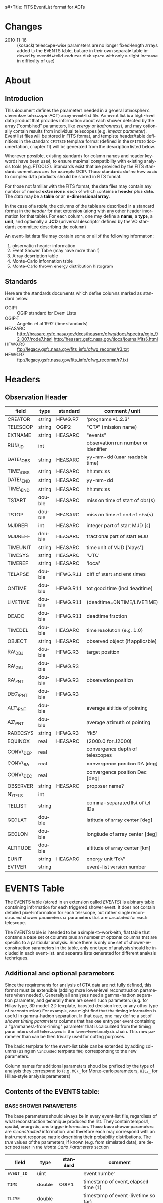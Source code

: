 s#+Title:     FITS EventList format for ACTs
#+DATE:      2010-08-17
#+AUTHOR:    Karl Kosack
#+EMAIL:     kosack@gmail.com
#+DESCRIPTION: general list of required information for CTA event lists 
#+KEYWORDS: 
#+LANGUAGE:  en
#+OPTIONS:   H:3 num:t toc:2 \n:nil @:t ::t |:t ^:t -:t f:t *:t TeX:t LaTeX:t skip:t d:nil tags:not-in-toc
#+STARTUP: hidestars

* Changes
  - 2010-11-16 :: (kosack) telescope-wise parameters are no longer
                  fixed-length arrays added to the EVENTS table, but
                  are in their own separate table indexed by
                  eventid+telid (reduces disk space with only a slight
                  increase in difficulty of use)

* About
** Introduction 

   This document defines the parameters needed in a general
   atmospheric cherenkov telescope (ACT) array event-list file. An
   event list is a high-level data product that provides information
   about each shower detected by the array ("combined" parameters,
   like /energy/ or /hadronness/), and may optionally contain results
   from individual telescopes (e.g. /impact parameter/).  Event list
   files will be stored in FITS format, and template header/table
   definitions in the standard =CFITSIO= template format (defined in
   the =CFITSIO= documentation, chapter 11) will be generated from the
   description listed below.

   Whenever possible, existing standards for column names and header
   keywords have been used, to ensure maximal compatibility with
   existing analysis tools (e.g. FTOOLS). Standards exist that are
   provided by the FITS standards committees and for example
   OGIP. These standards define how basic to complex data products
   should be stored in FITS format. 

   For those not familiar with the FITS format, the data files may
   contain any number of named *extensions*, each of which contains a
   *header* plus *data*. The /data/ may be a *table* or an
   *n-dimensional array*.  

   In the case of a /table/, the columns of the table are described in
   a standard format in the /header/ for that extension (along with any
   other header information for that table).  For each column, one may
   define a *name*, a *type*, a *unit*, and optionally a *UCD*
   (universal descriptor defined by the VO standards committee
   describing the column)

   An event-list data file may contain some or all of the following
   information:

    1. observation header information
    2. Event Shower Table (may have more than 1)
    3. Array description table
    4. Monte-Carlo information table
    5. Monte-Carlo thrown energy distribution histogram 
       
** Standards

   Here are the standards documents which define columns marked as
   standard below. 

   - OGIP1 :: OGIP standard for Event Lists
   - OGIP-T :: Angelini et al 1992 (time standards)
   - HEASARC ::
     http://heasarc.gsfc.nasa.gov/docs/heasarc/ofwg/docs/spectra/ogip_92_007/node7.html
     http://heasarc.gsfc.nasa.gov/docs/journal/fits6.html
   - HFWG.R3 :: ftp://legacy.gsfc.nasa.gov/fits_info/ofwg_recomm/r3.txt
   - HFWG.R7 :: ftp://legacy.gsfc.nasa.gov/fits_info/ofwg_recomm/r7.txt
     
* Headers
** Observation Header
   |-----------+--------+----------+--------------------------------------|
   | field     | type   | standard | comment / unit                       |
   |-----------+--------+----------+--------------------------------------|
   | CREATOR   | string | HFWG.R7  | 'progname v1.2.3'                    |
   | TELESCOP  | string | OGIP2    | "CTA" (mission name)                 |
   | EXTNAME   | string | HEASARC  | "events"                             |
   | RUN\_ID   | int    |          | observation run number or identifier |
   | DATE\_OBS | string | HEASARC  | yy-mm-dd  (user readable time)       |
   | TIME\_OBS | string | HEASARC  | hh:mm::ss                            |
   | DATE\_END | string | HEASARC  | yy-mm-dd                             |
   | TIME\_END | string | HEASARC  | hh:mm::ss                            |
   |-----------+--------+----------+--------------------------------------|
   | TSTART    | double | HEASARC  | mission time of start of obs(s)      |
   | TSTOP     | double | HEASARC  | mission time of end of obs(s)        |
   | MJDREFI   | int    | HEASARC  | integer part of start MJD [s]        |
   | MJDREFF   | double | HEASARC  | fractional part of start MJD         |
   | TIMEUNIT  | string | HEASARC  | time unit of MJD  ['days']           |
   | TIMESYS   | string | HEASARC  | 'UTC'                                |
   | TIMEREF   | string | HEASARC  | 'local'                              |
   | TELAPSE   | double | HFWG.R11 | diff of start and end times          |
   | ONTIME    | double | HFWG.R11 | tot good time (incl deadtime)        |
   | LIVETIME  | double | HFWG.R11 | (deadtime=ONTIME/LIVETIME)           |
   | DEADC     | double | HFWG.R11 | deadtime fraction                    |
   | TIMEDEL   | double | HEASARC  | time resolution (e.g. 1.0)           |
   |-----------+--------+----------+--------------------------------------|
   | OBJECT    | string | HEASARC  | observed object (if applicable)      |
   | RA\_OBJ   | double | HFWG.R3  | target position 
   | RA\_OBJ   | double | HFWG.R3  |                                      |
   | RA\_PNT   | double | HFWG.R3  | observation position                 |
   | DEC\_PNT  | double | HFWG.R3  |                                      |
   | ALT\_PNT  | double |          | average altitide of pointing         |
   | AZ\_PNT   | double |          | average azimuth of pointing          |
   | RADECSYS  | string | HFWG.R3  | 'fk5'                                |
   | EQUINOX   | real   | HEASARC  | (2000.0 for J2000)                   |
   | CONV\_DEP | real   |          | convergence depth of telescopes      |
   | CONV\_RA  | real   |          | convergence position RA [deg]        |
   | CONV\_DEC | real   |          | convergence position Dec [deg]       |
   | OBSERVER  | string | HEASARC  | proposer name?                       |
   |-----------+--------+----------+--------------------------------------|
   | N\_TELS   | int    |          |                                      |
   | TELLIST   | string |          | comma-separated list of tel IDs      |
   | GEOLAT    | double |          | latitude of array center [deg]       |
   | GEOLON    | double |          | longitude of array center [deg]      |
   | ALTITUDE  | double |          | altitude of array center [km]        |
   |-----------+--------+----------+--------------------------------------|
   | EUNIT     | string | HEASARC  | energy unit 'TeV'                    |
   |-----------+--------+----------+--------------------------------------|
   | EVTVER    | string |          | event-list version number            |
   |-----------+--------+----------+--------------------------------------|


* EVENTS Table 
The EVENTS table (stored in an extension called /EVENTS/) is a binary
table containing information for each triggered shower event. It does
not contain detailed pixel-information for each telescope, but rather
single reconstructed shower parameters or parameters that are
calculated for each telescope. 

The EVENTS table is intended to be a simple-to-work-eith, flat table
that contains a base set of columns plus an number of optional columns
that are specific to a particular analysis.  Since there is only one
set of shower-reconstruction parameters in the table, only one type of
analysis should be included in each event-list, and separate lists
generated for different analysis techniques.

** Additional and optional parameters
 
   Since the requirements for analysis of CTA data are not fully
   defined, this format must be extensible (adding more lower-level
   reconstruction parameters when needed). Generally all analyses need
   a gamma-hadron separation parameter, and generally there are severl
   such parameters (e.g. for Hillas-type, 3D model, 2D template,
   boosted decision tree, or any other type of reconstruction) For
   example, one might find that the timing information is useful in
   gamma-hadron separation. In that case, one may define a set of /shower
   timing parameters/ columns that has one entry per event containing a
   "gammaness-from-timing" parameter that is calculated from the
   timing parameters of all telescopes in the lower-level analysis
   chain. This new parameter than can be then trivially used for
   cutting purposes.

   The basic template for the event-list table can be extended by
   adding columns (using an ~\included~ template file) corresponding
   to the new parameters. 

   Column names for additional parameters should be prefixed by the
   type of analysis they correspond to (e.g. ~MC\_~ for Monte-carlo
   parameters, ~HIL\_~ for Hillas-style analysis parameters)

** Contents of the EVENTS table:
*** BASE SHOWER PARAMETERS
    
    The base parameters should always be in every event-list file,
    regardless of what reconstruction technique produced the
    list. They contain temporal, spatial, energetic, and trigger
    information. These base shower parameters are
    /reconstructed/ information, and therefore each may correspond with
    an instrument response matrix describing their probability
    distributions. The /true/ values of the parameters, if known
    (e.g. from simulated data), are described later in the
    [[MonteCarloParameters][Monte Carlo Parameters]] section

   |--------------+---------+----------+----------------------------------------|
   | field        | type    | standard | comment                                |
   |--------------+---------+----------+----------------------------------------|
   | ~EVENT_ID~   | uint    |          | event number                           |
   | ~TIME~       | double  | OGIP1    | timestamp of event, elapsed time (1)   |
   | ~TLIVE~      | double  |          | timestamp of event (livetime so far)   |
   |--------------+---------+----------+----------------------------------------|
   | ~MULTIP~     | short   |          | multiplicity of tels used in recon /3/ |
   | ~TELMASK~    | bitmask |          | bit pattern of triggered tels          |
   |--------------+---------+----------+----------------------------------------|
   | ~RA~         | real    | OGIP1    | reconstructed position RA              |
   | ~DEC~        | real    | OGIP1    | reconstructed position DEC             |
   | ~DIR_ERR~    | double  |          | measure of error in position           |
   | ~DETX~       | double  |          | tangential coord in nominal sys        |
   | ~DETY~       | double  |          | tangential coord in nominal sys        |
   | ~ALT~        | double  |          | event altitude /2/                     |
   | ~AZ~         | double  |          | event azimuth  /2/                     |
   | ~ALT_PNT~    | double  |          | pointing altitude, for convenience     |
   | ~AZ_PNT~     | double  |          | pointing azimuth, for convenience      |
   | ~COREX~      | double  |          | position on ground (M)                 |
   | ~COREY~      | double  |          | position on ground (M)                 |
   | ~CORE_ERR~   | double  |          | error on core reconstruction (M)       |
   | ~XMAX~       | double  |          | position of shower max (M)             |
   | ~XMAX_ERR~   | double  |          | error on showermax                     |
   |--------------+---------+----------+----------------------------------------|
   | ~ENERGY~     | real    | OGIP1    | shower energy (TeV)                    |
   | ~ENERGY_ERR~ | double  |          | error on energy                        |
   |--------------+---------+----------+----------------------------------------|

    Comments:
    - 2 :: ALT and AZ can be stored here for simplicity, or you can let the
       user calculate them from the RA/DEC + TIME information...
    - 3 :: In the OGIP memo, TIME is defined in "seconds" stored as a
       double. Is this an MJD? That would make the most sense, but may
       not be precise enough.
    - 4 :: the question here is how much to split this up. A flat table is
       easier and faster, but multiple sub-tables are more
       flexible. What is shown above seems a fairly good balance
       between the two.  The only parameter that may be redundant
       between each reconstuction type is the time (all other
       parameters are reconstruction-specific)
    - 5 :: Of course may have more than one of these base shower parameter
       tables for each event list (one for each type of
       reconstruction!) So may need the extention name to be something
       containing a reconstruction type (SHOWER-HILLAS, SHOWER-M3D) or
       something...
    - 6 :: need the RADECSYS and EQUINOX keywords in the header of this
       table
	   
*** GAMMA-HADRON SEPARATION PARAMETERS

    Since VHE gamma-ray data are dominated by backround events caused
    by cosmic ray (hadronic) induced air showers, no list of events is
    ever purely gamma-rays. Therefore it is necessary to have some
    sort of gamma-hadron separation parameter, on which cuts can be
    made to reduce the hadronic background. Since there are many
    techniques for doing this, and since these cuts can also be
    optimized for different energy ranges, it us useful to store one
    or more "hadronness" parameters in the event-list. This allows
    analyses optimized for multiple energy ranges and source
    strengths to be used with a single event list. 

    The simplest parametrization of an air-shower event is a
    moment-analysis of cleaned shower images (the resulting set of
    moments are known as the Hillas parameters
    [TODO:citation]). In a Hillas-parameter based analysis, the
    gamma-hadron separation parameter is usualy a combination of the
    /mean-reduced-scaled-width/ and /mean-reduced-scaled-lenght/
    parameters (defined in e.g. [TODO: cite]).  
    
    The following gives examples of parameters that may be included in
    an event list for several types of gamma-hadron separation
    techniques (Hillas-style,  2D Model template, and 3D model). In
    each case, a prefix for the analysis type is appended, to avoid
    conflicting column names.  Alternately, one could stipulate that
    all analyses provide a "HADRONNESS" value in a defined range.

**** Example Hillas parameter columns
    |---------------+--------+----------+--------------------|
    | field         | type   | standard | comment            |
    |---------------+--------+----------+--------------------|
    | ~HIL_MSW~     | double |          | mean scaled width  |
    | ~HIL_MSL~     | double |          | mean scaled length |
    | ~HIL_MSW_ERR~ | double |          | error on MSW       |
    | ~HIL_MSL_ERR~ | double |          | error on MSL       |
    |---------------+--------+----------+--------------------|
	
**** example Model parameter columns
    |----------------+--------+----------+----------------------------------|
    | field          | type   | standard | comment                          |
    |----------------+--------+----------+----------------------------------|
    | ~LIKELIHD~     | double |          | likelihood for being a gamma-ray |
    | ~LIKELIHD_ERR~ | double |          | error on likelihood              |
    | ...            |        |          |                                  |
    |----------------+--------+----------+----------------------------------|

*** MONTE-CARLO SHOWER PARAMETERS
# <<MonteCarloParameters>>
   |---------------+--------+----------+-------------------------------------------|
   | field         | type   | standard | comment                                   |
   |---------------+--------+----------+-------------------------------------------|
   | ~MC_EVENTID~  | uint   |          | event number from simulation              |
   | ~MC_SHOWERID~ | uint   |          | shower id from simulation                 |
   | ~MC_PRIMID~   | uint   |          | type of primary particle                  |
   | ~MC_ENERGY~   | double |          | true energy                               |
   | ~MC_ALT~      | double |          | true direction                            |
   | ~MC_AZ~       | double |          | true direction                            |
   | ~MC_XMAX~     | double |          | true showerMax [g/cm^2]                   |
   | ~MC_COREX~    | double |          | true core X pos of shower axis            |
   | ~MC_COREY~    | double |          | true core Y pos of shower axis            |
   | ~MC_FIRSTINT~ | double |          | height of first interaction [m]           |
   | ~MC_XSTART~   | double |          | atmos. depth of first interaction [g/cm2] |
   |---------------+--------+----------+-------------------------------------------|

    Comments:
    1. May also need simulation "combined" timing parameters here or
       in a separate table.
       
*** SHOWER TIMING PARAMETERS (TBD)
    Timing parameters that are not telescope-specific
    (e.g. average-velocity? Who knows. It may be in the end just a
    "gammaness" parameter of how well the shower matches the timing
    characteristics of a hadon vs gamma)
    
     
* Telescope Parameters (TEVENTS) table
   Because some useful parameters, like the impact parameter of the
   shower or various low-level shower reconstruction parameters, are
   different for each telescope in the array, it is necessary to
   define a method for storing these parameters. The Telescope
   Parameters table (extension /TEVENTS/) stores telescope-wise
   parameters indexed by an event ID number (~EVENT_ID~) and a
   telescope ID number (~TEL_ID~). The ~EVENT_ID~ should match the value
   in the /EVENTS/ table, while the ~TEL_ID~ is an integer in the range
   1-N (where N is the number of telescopes participating in the run)
   that cam be mapped to an entry in the /TELARRAY/ extension or to
   the ~TELLIST~ header keyword.

   For a given event in the /EVENTS/ table, there will be a row in
   /TEVENTS/ for each triggered telescope in that event.  The software
   writing the table should ensure that the rows are in order, sorted
   first by ~EVENT_ID~ and then by ~TEL_ID~, such that a user can expect
   that if the event ID changes between two rows that a new event has
   begun.

   For example, if for event 1, telescopes 4,6,8 triggered, and for
   event 2, telescopes 1 and 3 triggered, the table would look like
   this:

   |------------+----------+-----------------------------|
   | ~EVENT_ID~ | ~TEL_ID~ | Telescope param columns ... |
   |------------+----------+-----------------------------|
   |          1 |        4 | ...                         |
   |          1 |        6 | ...                         |
   |          1 |        8 | ...                         |
   |          2 |        1 | ...                         |
   |          2 |        3 | ...                         |
   ...


   The information about which telescopes triggered is stored
   additionally in the /EVENTS/ table in the TELMASK column of the
   eventlist, which is a bitmask of length /N/, with the same
   telescope ordering as in the /TELARRAY/ extension or the ~TELLIST~
   header keyword (see [[TELARRAY Table]]). 
   
   #+BEGIN_QUOTE
   *NOTE*: any program that modifies the TEVENTS table
   (e.g. removes telescopes from the event) should also update the
   ~TELMASK~ and ~NTELS~ column in the =EVENTS= extension, to be consistent!
   #+END_QUOTE

   Of course, the pixel positions and other camera-specific info must
   be stored separately. 

** Telescope-wise parameters

   For generating response matrices, for example, one
   needs the impact parameter of a shower with respect to each
   telescope. Although in principle this could be calculated from
   the telescope location and shower reconstruction parameters, it
   is a relatively complex computation, involving a number of
   coordinate transformations. For this reason, it is easiest to
   have impact parameters pre-calculated and proved in the
   event-list. 

   |--------------+--------+----------+-----------------------------------------------|
   | field        | type   | standard | comment                                       |
   |--------------+--------+----------+-----------------------------------------------|
   | ~TEL_IMPACT~ | double |          | impact parameter of shower with the given tel |
   |--------------+--------+----------+-----------------------------------------------|

   For a particuar analysis (E.g. a Hillas-style analysis), one may
   also store other useful per-telescope parameters, such as the
   non-reduced Hillas parameters (LENGTH, WIDTH, SIZE, ASYMMETRY,
   etc). These can be used for reconstruction the shower's geometry or
   energy for example.
   
   The following is an example of optional telescope-size parameters
   for a Hillas-style analysis. 

   |------------------+------+----------+-------------------------------------------------|
   | field            | type | standard | comment                                         |
   |------------------+------+----------+-------------------------------------------------|
   | ~TEL_HIL_WIDTH~  | real |          | second moment of shower image (deg)             |
   | ~TEL_HIL_LENGTH~ | real |          | second moment of shower image (deg)             |
   | ~TEL_HIL_PHI~    | real |          | rotation angle of shower image wrt x-axis (deg) |
   | ~TEL_HIL_COGX~   | real |          | x coord of first moment in camera coordinates   |
   | ~TEL_HIL_COGY~   | real |          | y coord of first moment in camera coordinates   |
   | ~TEL_HIL_SKEW~   | real |          | skewness                                        |
   | ~TEL_HIL_KUR~    | real |          | kurtosis                                        |
   | ~TEL_HIL_SIZE~   | real |          | integrated intensity of image (P.E.)            |
   |------------------+------+----------+-------------------------------------------------|
     
   In even lower-level data, the shower-images themselves can be
   stored as a set of telescope parameters (using variable-length
   arrays). To reduce the size of the data, only "cleaned" pixels
   can be stored by first storing the non-zero pixel numbers as an
   array ~TEL_IMG_IPIX~ and the corresponding intensities in
   ~TEL_IMG_INT~:
   
   |----------------+----------+----------+------------------------------------------|
   | field          | type     | standard | comment                                  |
   |----------------+----------+----------+------------------------------------------|
   | ~TEL_IMG_NPIX~ | int      |          | number of pixels in image                |
   | ~TEL_IMG_IPIX~ | int[*]   |          | list of pixel indices in image           |
   | ~TEL_IMG_INT~  | float[*] |          | list of pixel intensities in image (P.E) |
   |----------------+----------+----------+------------------------------------------|
 
* Array Configuration Information
** <<TELARRAY Table>> 
   This table has one entry per telescope and provides an overview of
   the array layout. This is optional information at the high-level
   event-list level, but is needed by the low-level analysis and
   reconstruction and can be useful for visualizing the array layout.

   |--------------+--------+----------+----------------------------------|
   | field        | type   | standard | comment / unit                   |
   |--------------+--------+----------+----------------------------------|
   | ~TELID~      | int    |          | telescope number                 |
   | ~TELCLASS~   | string |          | telescope type (HESS, CTA1,)     |
   | ~TELCAMID~   | int    |          | type of camera installed         |
   | ~TELPOSX~    | double |          | x pos rel to center of array (M) |
   | ~TELPOSY~    | double |          | y pos rel to center of array (M) |
   | ~TELPOSZ~    | double |          | z (height) of telescope (M)      |
   | ~TELFOV~     | double |          | fov in deg                       |
   | ~TELMIRAREA~ | double |          | mirror area (m^2)                |
   | ~TELCAMAREA~ | double |          | camera area m^2                  |
   | ~TELFNUM~    | double |          | F-number or focal length         |
   |--------------+--------+----------+----------------------------------|

* Monte-Carlo Information Tables
** <<MCINFO Table>>
   
** <<MCENERGY Table>>
   The /MCENERGY/ extension contains a table that describes the thrown
   energy distribution (the distribution of energies simulated,
   regardless of what was actually detected) of the simulated events
   in the /EVENTS/ table. This information is necessary for
   calculating the effective collection area of the
   instrument/analysis.  It is defined as a generic histogram as
   follows:
   
   |---------+--------+----------+-------------------------|
   | field   | type   | standard | comment / unit          |
   |---------+--------+----------+-------------------------|
   | ~E_MIN~ | double |          | bin lower edge (TeV)    |
   | ~E_MAX~ | double |          | bin upper edge (TeV)    |
   | ~N~     | double |          | number of counts in bin |
   | ~N_ERR~ | double |          | optional error on bin   |
   |---------+--------+----------+-------------------------|

* Instrument Response tables
  
  OGIP provides standards for most instrument response tables, and
  these are followed as closely as possible here. The major difference
  between tables for a ground-based telescope and those from a
  space-based instrument is that generally the response functions vary
  not only by the polar offset/angle from the pointing position of the
  instrument, but also with the horizon coordinates (altitude and
  azimuth) and with various other characteristics of the telescope
  array (such as the number of triggered telescopes and array layout).

  Common external parameters:
  - offset in camera from pointing position ($\theta$)
  - angle in camera from pointing position ($\phi$) [fn:phiangle:
    often, the response in the camera can be assumed to be radially
    symmetric, and the $\phi$ angle can be ignored as a parameter in
    response tables]
  - Zenith angle of pointing ($\Theta$)
  - Azimuthal angle of pointing ($\Phi$)
  - telescope multiplicity ($N$)
  - optical efficiency ($\epsilon_\mathrm{opt}$)

  Therefore for fully general response matrices, the tables must be
  stored as a function of these "external" parameters. However, for a
  single exposure, one can integrate over the distribution of these
  parameters to provide a /reduced/ response matrix that is suitable
  for a short observation.

** Effective Area
   Gives the effective collection area for detection gamma-rays as a
   function of energy. 

   $A_\mathrm{eff}(E|\theta,\phi,\Theta,\Phi,N,\epsilon_\mathrm{opt})$
   
** Photon Redistribution Matrix
   
   Gives the probability of reconstructing a photon with true energy
   $E_\mathrm{true}$ at reconstructed energy $E_\mathrm{reco}$.  This
   is stored as a standard OGIP /RMF/ file. 
   
** Point-spread-function
   Gives the 2D probability for reconstructing a photon with true
   position $(\theta,\phi)_\mathrm{true}$ at reconstructed position
   $(\theta,\phi)_\mathrm{reco}$ within the camera field of view. This
   is equivalant to the impulse-response function for a point-source
   within the field of view.

* Implemetation notes
** Storage of pointing information
*** Run-wise
*** Globally
** Keyword names
   in FITS, keyword names may only be 8 characters long, so this
   should be taken into account when defining this format in the
   template files.
*** Hierarchical keywords
    The latest FITS standards support the usage of Hiarachical
    keywords (e.g. ARRAY.LOCATION.ALT). These could be used to
    simplify some of the header information
** long strings in headers
   Now supported by FITS and =CFITSIO= (see the =fits\\_*\\_key\\_longstr()=
   functions). The =CFITSIO= routines will automatically combine
   "continued" keywords into a single long string, overcomeing the
   68-character limit for single key/values. They are stored in the FITS
   header as:

   : KEYWORD = 'this is a test of long strings. It can&'
   : CONTINUE= 'continue over multiple&'
   : CONTINUE= 'lines using the CONTINUE keyword'
   
** Units
   Units are defined for tables using the TUNITn keyword in the table
   definition, and for header values should be encoded in brackets as the
   first token of the comment string: e.g.
   
   : LAMBDA =                  5400.0 / [angstrom] this is the wavelength
   
   
   


* Footnotes

